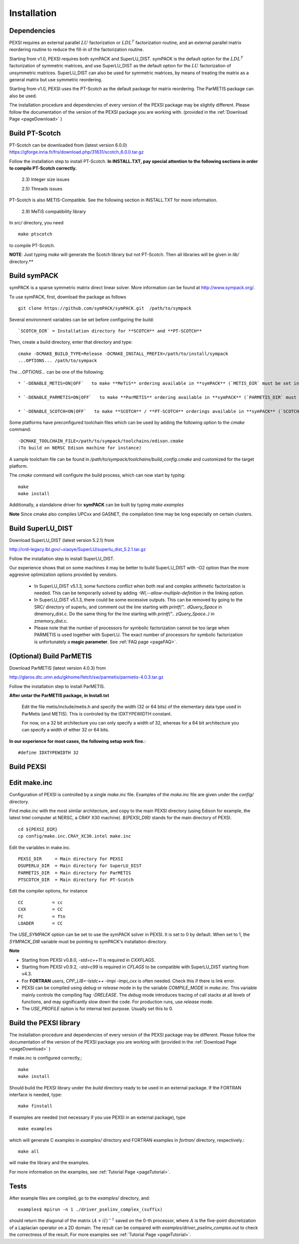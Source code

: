 Installation
----------------

Dependencies
============

PEXSI requires an external parallel :math:`LU` factorization or
:math:`LDL^T` factorization routine, and an external parallel matrix
reordering routine to reduce the fill-in of the factorization routine.

Starting from v1.0, PEXSI requires both symPACK and SuperLU_DIST.
symPACK is the default option for the :math:`LDL^T` factorization of
symmetric matrices, and use SuperLU_DIST as the default option for the
:math:`LU` factorization of unsymmetric matrices.  SuperLU_DIST can
also be used for symmetric matrices, by means of treating the matrix as
a general matrix but use symmetric reordering.

Starting from v1.0, PEXSI uses the PT-Scotch as the default package
for matrix reordering.  The ParMETIS package can also be used.

The installation procedure and dependencies of every version of the PEXSI
package may be slightly different. Please follow the documentation of the version
of the PEXSI package you are working with.
(provided in the :ref:`Download Page <pageDownload>` )


Build PT-Scotch
=============================

PT-Scotch can be downloaded from (latest version 6.0.0)
https://gforge.inria.fr/frs/download.php/31831/scotch_6.0.0.tar.gz

Follow the installation step to install PT-Scotch.
**In INSTALL.TXT, pay special attention to the following
sections in order to compile PT-Scotch correctly.**

    2.3) Integer size issues

    2.5) Threads issues


PT-Scotch is also METIS-Compatible.  See the following section in
INSTALL.TXT for more information.

    2.9) MeTiS compatibility library

In `src/` directory, you need
:: 
    make ptscotch 
    
to compile PT-Scotch.


**NOTE**: Just typing `make` will generate the Scotch library but not PT-Scotch.
Then all libraries will be given in `lib/` directory.**


Build symPACK
=============================


symPACK is a sparse symmetric matrix direct linear solver.
More information can be found at http://www.sympack.org/.

To use symPACK, first, download the package as follows
::
    git clone https://github.com/symPACK/symPACK.git  /path/to/sympack

Several environment variables can be set before configuring the build:
::
    `SCOTCH_DIR` = Installation directory for **SCOTCH** and **PT-SCOTCH**

Then, create a build directory, enter that directory and type:
::
    cmake -DCMAKE_BUILD_TYPE=Release -DCMAKE_INSTALL_PREFIX=/path/to/install/sympack
    ...OPTIONS... /path/to/sympack


The `...OPTIONS...` can be one of the following:
::
    * `-DENABLE_METIS=ON|OFF`   to make **MeTiS** ordering available in **symPACK** (`METIS_DIR` must be set in the environment)

    * `-DENABLE_PARMETIS=ON|OFF`   to make **ParMETIS** ordering available in **symPACK** (`PARMETIS_DIR` must be set in the environment, `METIS_DIR` is required as well)

    * `-DENABLE_SCOTCH=ON|OFF`   to make **SCOTCH** / **PT-SCOTCH** orderings available in **symPACK** (`SCOTCH_DIR` must be set in the environment)



Some platforms have preconfigured toolchain files which can be used by adding the following option to the `cmake` command:
::
    -DCMAKE_TOOLCHAIN_FILE=/path/to/sympack/toolchains/edison.cmake     
    (To build on NERSC Edison machine for instance)


A sample toolchain file can be found in `/path/to/sympack/toolchains/build_config.cmake` and customized for the target platform.


The `cmake` command will configure the build process, which can now start by typing:
::
    make
    make install

Additionally, a standalone driver for **symPACK** can be built by typing `make examples`

**Note** Since cmake also compiles UPCxx and GASNET, the compilation
time may be long especially on certain clusters.


Build SuperLU_DIST
======================


Download SuperLU_DIST (latest version 5.2.1) from

http://crd-legacy.lbl.gov/~xiaoye/SuperLU/superlu_dist_5.2.1.tar.gz

Follow the installation step to install SuperLU_DIST.

Our experience shows that on some machines it may be better
to build SuperLU_DIST with -O2 option than the more aggresive
optimization options provided by vendors.

 - In SuperLU_DIST v5.1.3, some functions conflict when both real
   and complex arithmetic factorization is needed. This can be temporarily
   solved by adding  `-Wl,--allow-multiple-definition` in the linking
   option.

 - In SuperLU_DIST v5.1.3, there could be some excessive outputs.
   This can be removed by going to the SRC/ directory of superlu, and
   comment out the line starting with `printf(".. dQuery_Space` in
   dmemory_dist.c. Do the same thing for the line starting with
   `printf(".. zQuery_Space..)` in zmemory_dist.c.

 - Please note that the number of processors for symbolic
   factorization cannot be too large when PARMETIS is used together with
   SuperLU. The exact number of processors for symbolic factorization is
   unfortunately a **magic parameter**. See :ref:`FAQ page <pageFAQ>`.



(Optional) Build ParMETIS
===============

Download ParMETIS (latest version 4.0.3) from

http://glaros.dtc.umn.edu/gkhome/fetch/sw/parmetis/parmetis-4.0.3.tar.gz

Follow the installation step to install ParMETIS.

**After untar the ParMETIS package, in Install.txt**

    Edit the file metis/include/metis.h and specify the width (32 or
    64 bits) of the elementary data type used in ParMetis (and
    METIS). This is controled by the IDXTYPEWIDTH constant.

    For now, on a 32 bit architecture you can only specify a width
    of 32, whereas for a 64 bit architecture you can specify a width
    of either 32 or 64 bits.

**In our experience for most cases, the following setup work
fine.**::

    #define IDXTYPEWIDTH 32


Build PEXSI
===========


Edit make.inc
=============================

Configuration of PEXSI is controlled by a single `make.inc` file.
Examples of the `make.inc` file are given under the `config/` directory.

Find `make.inc` with the most similar architecture, and copy to the main
PEXSI directory (using Edison for example, the latest Intel computer
at NERSC, a CRAY X30 machine).  `${PEXSI_DIR}` stands for the main
directory of PEXSI. ::

    cd ${PEXSI_DIR}
    cp config/make.inc.CRAY_XC30.intel make.inc

Edit the variables in make.inc.  ::
   
    PEXSI_DIR     = Main directory for PEXSI
    DSUPERLU_DIR  = Main directory for SuperLU_DIST
    PARMETIS_DIR  = Main directory for ParMETIS 
    PTSCOTCH_DIR  = Main directory for PT-Scotch

Edit the compiler options, for instance ::

    CC           = cc
    CXX          = CC
    FC           = ftn
    LOADER       = CC


The `USE_SYMPACK` option can be set to use the symPACK solver in
PEXSI. It is set to 0 by default. When set to 1, the `SYMPACK_DIR` variable
must be pointing to symPACK's installation directory.


**Note**

- Starting from PEXSI v0.8.0, `-std=c++11` is required in `CXXFLAGS`. 

- Starting from PEXSI v0.9.2, `-std=c99` is required in `CFLAGS` to be
  compatible with SuperLU_DIST starting from v4.3.

- For **FORTRAN** users, `CPP_LIB=-lstdc++ -lmpi -lmpi_cxx` is often needed.
  Check this if there is link error.

- PEXSI can be compiled using `debug` or `release` mode in
  by the variable `COMPILE_MODE` in `make.inc`.  This variable mainly controls the
  compiling flag `-DRELEASE`.  The `debug` mode introduces tracing of call
  stacks at all levels of functions, and may significantly slow down the
  code.  For production runs, use `release` mode.

- The `USE_PROFILE` option is for internal test purpose. Usually set this to 0.


Build the PEXSI library
=============================

The installation procedure and dependencies of every version of the PEXSI
package may be different. Please follow the documentation of the version
of the PEXSI package you are working with 
(provided in the :ref:`Download Page <pageDownload>` )

If make.inc is configured correctly,::
    
    make 
    make install

Should build the PEXSI library under the `build` directory ready to be
used in an external package.  If the FORTRAN interface is needed, type::

    make finstall

If examples are needed (not necessary if you use PEXSI in an external
package), type ::

    make examples

which will generate C examples in `examples/` directory and FORTRAN examples in
`fortran/` directory, respectively.::

    make all

will make the library and the examples.

For more information on the examples, see :ref:`Tutorial Page <pageTutorial>`.

Tests
======

After example files are compiled, go to the `examples/` directory, and::

    examples$ mpirun -n 1 ./driver_pselinv_complex_(suffix)

should return the diagonal of the matrix
:math:`(A + i I)^{-1}`
saved on the 0-th processor, where :math:`A` is the five-point
discretization of a Laplacian operator on a 2D domain.  The result can
be compared with `examples/driver_pselinv_complex.out` to check the
correctness of the result. For more examples see :ref:`Tutorial Page <pageTutorial>`.

